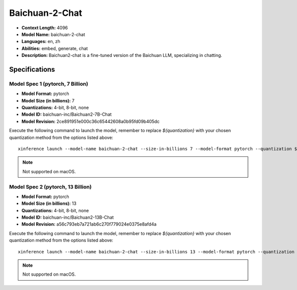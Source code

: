 .. _models_builtin_baichuan_2_chat:

===============
Baichuan-2-Chat
===============

- **Context Length:** 4096
- **Model Name:** baichuan-2-chat
- **Languages:** en, zh
- **Abilities:** embed, generate, chat
- **Description:** Baichuan2-chat is a fine-tuned version of the Baichuan LLM, specializing in chatting.

Specifications
^^^^^^^^^^^^^^

Model Spec 1 (pytorch, 7 Billion)
+++++++++++++++++++++++++++++++

- **Model Format:** pytorch
- **Model Size (in billions):** 7
- **Quantizations:** 4-bit, 8-bit, none
- **Model ID:** baichuan-inc/Baichuan2-7B-Chat
- **Model Revision:** 2ce891951e000c36c65442608a0b95fd09b405dc

Execute the following command to launch the model, remember to replace `${quantization}` with your
chosen quantization method from the options listed above::

   xinference launch --model-name baichuan-2-chat --size-in-billions 7 --model-format pytorch --quantization ${quantization}

.. note::

   Not supported on macOS.


Model Spec 2 (pytorch, 13 Billion)
+++++++++++++++++++++++++++++++++

- **Model Format:** pytorch
- **Model Size (in billions):** 13
- **Quantizations:** 4-bit, 8-bit, none
- **Model ID:** baichuan-inc/Baichuan2-13B-Chat
- **Model Revision:** a56c793eb7a721ab6c270f779024e0375e8afd4a

Execute the following command to launch the model, remember to replace `${quantization}` with your
chosen quantization method from the options listed above::

   xinference launch --model-name baichuan-2-chat --size-in-billions 13 --model-format pytorch --quantization ${quantization}

.. note::

   Not supported on macOS.
